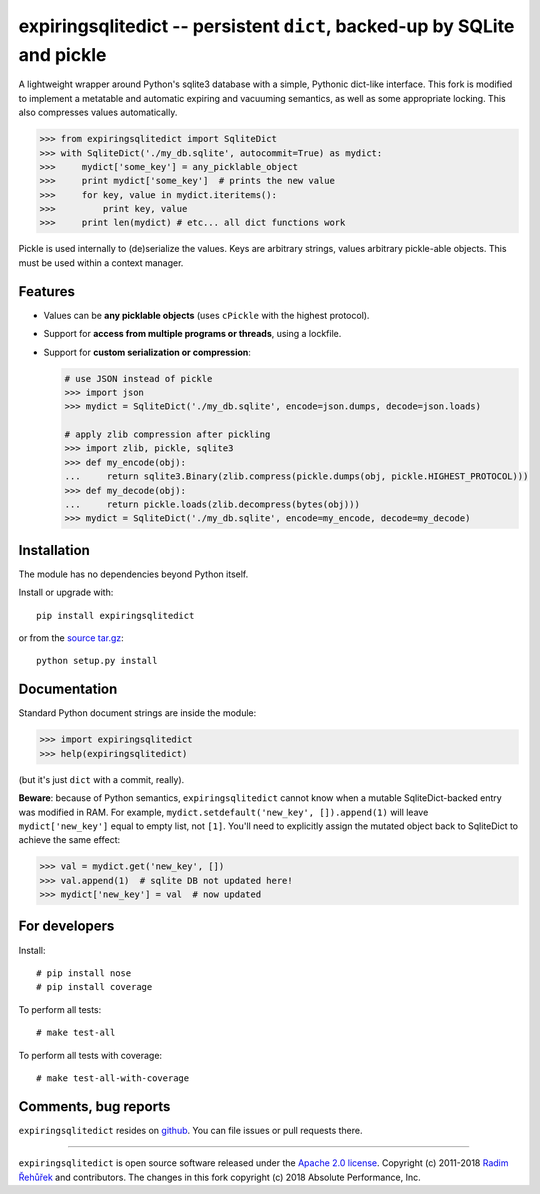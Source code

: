 =========================================================================
expiringsqlitedict -- persistent ``dict``, backed-up by SQLite and pickle
=========================================================================

.. _Downloads: https://pypi.python.org/pypi/expiringsqlitedict

A lightweight wrapper around Python's sqlite3 database with a simple, Pythonic
dict-like interface.  This fork is modified to implement a metatable and
automatic expiring and vacuuming semantics, as well as some appropriate locking.
This also compresses values automatically.

.. code-block:: python

  >>> from expiringsqlitedict import SqliteDict
  >>> with SqliteDict('./my_db.sqlite', autocommit=True) as mydict:
  >>>     mydict['some_key'] = any_picklable_object
  >>>     print mydict['some_key']  # prints the new value
  >>>     for key, value in mydict.iteritems():
  >>>         print key, value
  >>>     print len(mydict) # etc... all dict functions work

Pickle is used internally to (de)serialize the values. Keys are arbitrary strings,
values arbitrary pickle-able objects.  This must be used within a context
manager.

Features
--------

* Values can be **any picklable objects** (uses ``cPickle`` with the highest protocol).
* Support for **access from multiple programs or threads**, using a lockfile.
* Support for **custom serialization or compression**:

  .. code-block:: python

      # use JSON instead of pickle
      >>> import json
      >>> mydict = SqliteDict('./my_db.sqlite', encode=json.dumps, decode=json.loads)

      # apply zlib compression after pickling
      >>> import zlib, pickle, sqlite3
      >>> def my_encode(obj):
      ...     return sqlite3.Binary(zlib.compress(pickle.dumps(obj, pickle.HIGHEST_PROTOCOL)))
      >>> def my_decode(obj):
      ...     return pickle.loads(zlib.decompress(bytes(obj)))
      >>> mydict = SqliteDict('./my_db.sqlite', encode=my_encode, decode=my_decode)


Installation
------------

The module has no dependencies beyond Python itself.

Install or upgrade with::

    pip install expiringsqlitedict

or from the `source tar.gz <http://pypi.python.org/pypi/expiringsqlitedict>`_::

    python setup.py install

Documentation
-------------

Standard Python document strings are inside the module:

.. code-block:: python

  >>> import expiringsqlitedict
  >>> help(expiringsqlitedict)

(but it's just ``dict`` with a commit, really).

**Beware**: because of Python semantics, ``expiringsqlitedict`` cannot know when
a mutable SqliteDict-backed entry was modified in RAM. For example,
``mydict.setdefault('new_key', []).append(1)`` will leave ``mydict['new_key']``
equal to empty list, not ``[1]``. You'll need to explicitly assign the mutated
object back to SqliteDict to achieve the same effect:

.. code-block:: python

  >>> val = mydict.get('new_key', [])
  >>> val.append(1)  # sqlite DB not updated here!
  >>> mydict['new_key'] = val  # now updated


For developers
--------------

Install::

    # pip install nose
    # pip install coverage

To perform all tests::

   # make test-all

To perform all tests with coverage::

   # make test-all-with-coverage


Comments, bug reports
---------------------

``expiringsqlitedict`` resides on `github <https://github.com/absperf/expiringsqlitedict>`_. You can file issues or pull
requests there.


----

``expiringsqlitedict`` is open source software released under the
`Apache 2.0 license <http://opensource.org/licenses/apache2.0.php>`_.
Copyright (c) 2011-2018 `Radim Řehůřek <http://radimrehurek.com>`_ and
contributors.  The changes in this fork copyright (c) 2018 Absolute Performance,
Inc.


